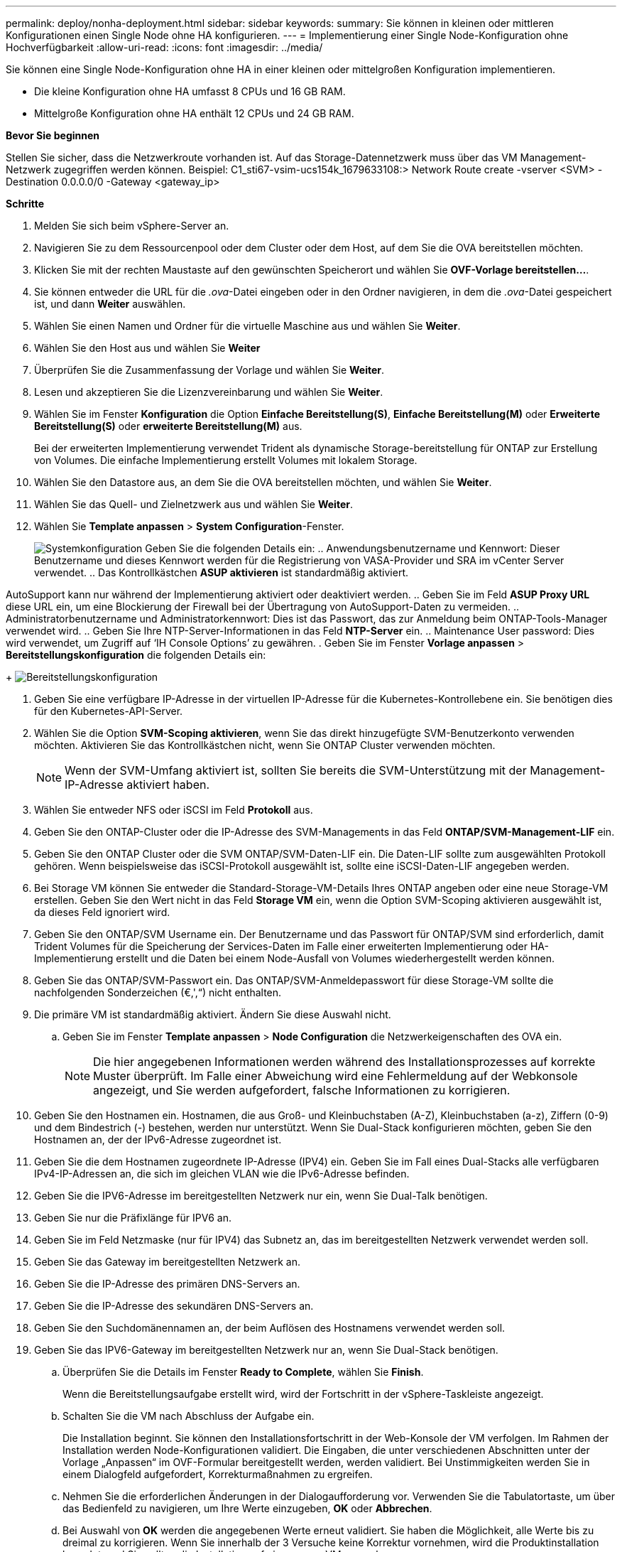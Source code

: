 ---
permalink: deploy/nonha-deployment.html 
sidebar: sidebar 
keywords:  
summary: Sie können in kleinen oder mittleren Konfigurationen einen Single Node ohne HA konfigurieren. 
---
= Implementierung einer Single Node-Konfiguration ohne Hochverfügbarkeit
:allow-uri-read: 
:icons: font
:imagesdir: ../media/


[role="lead"]
Sie können eine Single Node-Konfiguration ohne HA in einer kleinen oder mittelgroßen Konfiguration implementieren.

* Die kleine Konfiguration ohne HA umfasst 8 CPUs und 16 GB RAM.
* Mittelgroße Konfiguration ohne HA enthält 12 CPUs und 24 GB RAM.


*Bevor Sie beginnen*

Stellen Sie sicher, dass die Netzwerkroute vorhanden ist. Auf das Storage-Datennetzwerk muss über das VM Management-Netzwerk zugegriffen werden können.
Beispiel: C1_sti67-vsim-ucs154k_1679633108:> Network Route create -vserver <SVM> -Destination 0.0.0.0/0 -Gateway <gateway_ip>

*Schritte*

. Melden Sie sich beim vSphere-Server an.
. Navigieren Sie zu dem Ressourcenpool oder dem Cluster oder dem Host, auf dem Sie die OVA bereitstellen möchten.
. Klicken Sie mit der rechten Maustaste auf den gewünschten Speicherort und wählen Sie *OVF-Vorlage bereitstellen...*.
. Sie können entweder die URL für die _.ova_-Datei eingeben oder in den Ordner navigieren, in dem die _.ova_-Datei gespeichert ist, und dann *Weiter* auswählen.
. Wählen Sie einen Namen und Ordner für die virtuelle Maschine aus und wählen Sie *Weiter*.
. Wählen Sie den Host aus und wählen Sie *Weiter*
. Überprüfen Sie die Zusammenfassung der Vorlage und wählen Sie *Weiter*.
. Lesen und akzeptieren Sie die Lizenzvereinbarung und wählen Sie *Weiter*.
. Wählen Sie im Fenster *Konfiguration* die Option *Einfache Bereitstellung(S)*, *Einfache Bereitstellung(M)* oder *Erweiterte Bereitstellung(S)* oder *erweiterte Bereitstellung(M)* aus.
+
Bei der erweiterten Implementierung verwendet Trident als dynamische Storage-bereitstellung für ONTAP zur Erstellung von Volumes. Die einfache Implementierung erstellt Volumes mit lokalem Storage.

. Wählen Sie den Datastore aus, an dem Sie die OVA bereitstellen möchten, und wählen Sie *Weiter*.
. Wählen Sie das Quell- und Zielnetzwerk aus und wählen Sie *Weiter*.
. Wählen Sie *Template anpassen* > *System Configuration*-Fenster.
+
image:../media/ha-deployment-sys-config.png["Systemkonfiguration"]
Geben Sie die folgenden Details ein:
.. Anwendungsbenutzername und Kennwort: Dieser Benutzername und dieses Kennwort werden für die Registrierung von VASA-Provider und SRA im vCenter Server verwendet.
.. Das Kontrollkästchen *ASUP aktivieren* ist standardmäßig aktiviert.



AutoSupport kann nur während der Implementierung aktiviert oder deaktiviert werden.
.. Geben Sie im Feld *ASUP Proxy URL* diese URL ein, um eine Blockierung der Firewall bei der Übertragung von AutoSupport-Daten zu vermeiden.
.. Administratorbenutzername und Administratorkennwort: Dies ist das Passwort, das zur Anmeldung beim ONTAP-Tools-Manager verwendet wird.
.. Geben Sie Ihre NTP-Server-Informationen in das Feld *NTP-Server* ein.
.. Maintenance User password: Dies wird verwendet, um Zugriff auf ‘IH Console Options’ zu gewähren.
. Geben Sie im Fenster *Vorlage anpassen* > *Bereitstellungskonfiguration* die folgenden Details ein:

+
image:../media/ha-deploy-config.png["Bereitstellungskonfiguration"]

. Geben Sie eine verfügbare IP-Adresse in der virtuellen IP-Adresse für die Kubernetes-Kontrollebene ein. Sie benötigen dies für den Kubernetes-API-Server.
. Wählen Sie die Option *SVM-Scoping aktivieren*, wenn Sie das direkt hinzugefügte SVM-Benutzerkonto verwenden möchten. Aktivieren Sie das Kontrollkästchen nicht, wenn Sie ONTAP Cluster verwenden möchten.
+

NOTE: Wenn der SVM-Umfang aktiviert ist, sollten Sie bereits die SVM-Unterstützung mit der Management-IP-Adresse aktiviert haben.

. Wählen Sie entweder NFS oder iSCSI im Feld *Protokoll* aus.
. Geben Sie den ONTAP-Cluster oder die IP-Adresse des SVM-Managements in das Feld *ONTAP/SVM-Management-LIF* ein.
. Geben Sie den ONTAP Cluster oder die SVM ONTAP/SVM-Daten-LIF ein. Die Daten-LIF sollte zum ausgewählten Protokoll gehören. Wenn beispielsweise das iSCSI-Protokoll ausgewählt ist, sollte eine iSCSI-Daten-LIF angegeben werden.
. Bei Storage VM können Sie entweder die Standard-Storage-VM-Details Ihres ONTAP angeben oder eine neue Storage-VM erstellen. Geben Sie den Wert nicht in das Feld *Storage VM* ein, wenn die Option SVM-Scoping aktivieren ausgewählt ist, da dieses Feld ignoriert wird.
. Geben Sie den ONTAP/SVM Username ein. Der Benutzername und das Passwort für ONTAP/SVM sind erforderlich, damit Trident Volumes für die Speicherung der Services-Daten im Falle einer erweiterten Implementierung oder HA-Implementierung erstellt und die Daten bei einem Node-Ausfall von Volumes wiederhergestellt werden können.
. Geben Sie das ONTAP/SVM-Passwort ein. Das ONTAP/SVM-Anmeldepasswort für diese Storage-VM sollte die nachfolgenden Sonderzeichen (€,',“) nicht enthalten.
. Die primäre VM ist standardmäßig aktiviert. Ändern Sie diese Auswahl nicht.
+
.. Geben Sie im Fenster *Template anpassen* > *Node Configuration* die Netzwerkeigenschaften des OVA ein.
+

NOTE: Die hier angegebenen Informationen werden während des Installationsprozesses auf korrekte Muster überprüft. Im Falle einer Abweichung wird eine Fehlermeldung auf der Webkonsole angezeigt, und Sie werden aufgefordert, falsche Informationen zu korrigieren.



. Geben Sie den Hostnamen ein. Hostnamen, die aus Groß- und Kleinbuchstaben (A-Z), Kleinbuchstaben (a-z), Ziffern (0-9) und dem Bindestrich (-) bestehen, werden nur unterstützt. Wenn Sie Dual-Stack konfigurieren möchten, geben Sie den Hostnamen an, der der IPv6-Adresse zugeordnet ist.
. Geben Sie die dem Hostnamen zugeordnete IP-Adresse (IPV4) ein. Geben Sie im Fall eines Dual-Stacks alle verfügbaren IPv4-IP-Adressen an, die sich im gleichen VLAN wie die IPv6-Adresse befinden.
. Geben Sie die IPV6-Adresse im bereitgestellten Netzwerk nur ein, wenn Sie Dual-Talk benötigen.
. Geben Sie nur die Präfixlänge für IPV6 an.
. Geben Sie im Feld Netzmaske (nur für IPV4) das Subnetz an, das im bereitgestellten Netzwerk verwendet werden soll.
. Geben Sie das Gateway im bereitgestellten Netzwerk an.
. Geben Sie die IP-Adresse des primären DNS-Servers an.
. Geben Sie die IP-Adresse des sekundären DNS-Servers an.
. Geben Sie den Suchdomänennamen an, der beim Auflösen des Hostnamens verwendet werden soll.
. Geben Sie das IPV6-Gateway im bereitgestellten Netzwerk nur an, wenn Sie Dual-Stack benötigen.
+
.. Überprüfen Sie die Details im Fenster *Ready to Complete*, wählen Sie *Finish*.
+
Wenn die Bereitstellungsaufgabe erstellt wird, wird der Fortschritt in der vSphere-Taskleiste angezeigt.

.. Schalten Sie die VM nach Abschluss der Aufgabe ein.
+
Die Installation beginnt. Sie können den Installationsfortschritt in der Web-Konsole der VM verfolgen.
Im Rahmen der Installation werden Node-Konfigurationen validiert. Die Eingaben, die unter verschiedenen Abschnitten unter der Vorlage „Anpassen“ im OVF-Formular bereitgestellt werden, werden validiert. Bei Unstimmigkeiten werden Sie in einem Dialogfeld aufgefordert, Korrekturmaßnahmen zu ergreifen.

.. Nehmen Sie die erforderlichen Änderungen in der Dialogaufforderung vor. Verwenden Sie die Tabulatortaste, um über das Bedienfeld zu navigieren, um Ihre Werte einzugeben, *OK* oder *Abbrechen*.
.. Bei Auswahl von *OK* werden die angegebenen Werte erneut validiert. Sie haben die Möglichkeit, alle Werte bis zu dreimal zu korrigieren. Wenn Sie innerhalb der 3 Versuche keine Korrektur vornehmen, wird die Produktinstallation beendet, und Sie sollten die Installation auf einer neuen VM versuchen.
.. Nach der erfolgreichen Installation zeigt die Webkonsole den Status der ONTAP Tools für VMware vSphere an.



